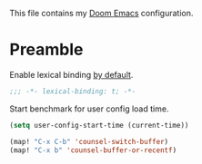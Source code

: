 This file contains my [[github:hlissner/doom-emacs][Doom Emacs]] configuration.

* Preamble

Enable lexical binding [[https://github.com/hlissner/doom-emacs/blob/develop/docs/faq.org#use-lexical-binding-everywhere][by default]].

#+BEGIN_SRC emacs-lisp
;;; -*- lexical-binding: t; -*-
#+END_SRC

Start benchmark for user config load time.

#+BEGIN_SRC emacs-lisp
(setq user-config-start-time (current-time))
#+END_SRC

#+BEGIN_SRC emacs-lisp
(map! "C-x C-b" 'counsel-switch-buffer)
(map! "C-x b" 'counsel-buffer-or-recentf)
#+END_SRC
